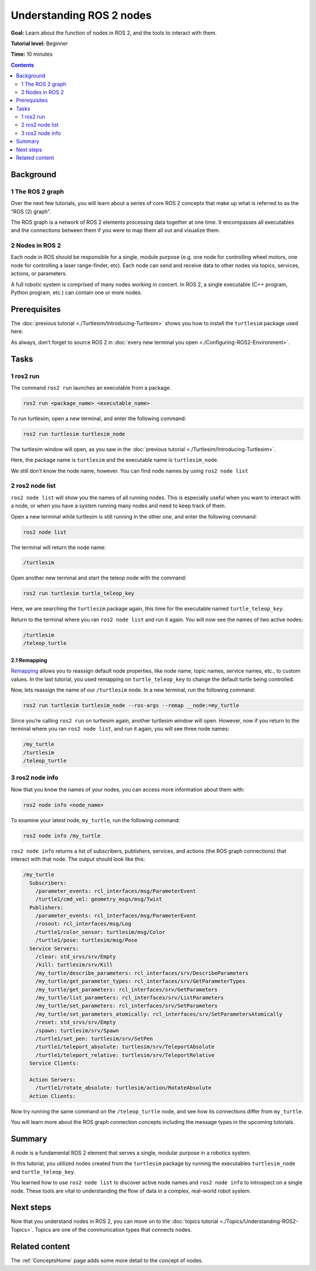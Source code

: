 .. _ROS2Nodes:

Understanding ROS 2 nodes
=========================

**Goal:** Learn about the function of nodes in ROS 2, and the tools to interact with them.

**Tutorial level:** Beginner

**Time:** 10 minutes

.. contents:: Contents
   :depth: 2
   :local:

Background
----------

1 The ROS 2 graph
^^^^^^^^^^^^^^^^^

Over the next few tutorials, you will learn about a series of core ROS 2 concepts that make up what is referred to as the “ROS (2) graph”.

The ROS graph is a network of ROS 2 elements processing data together at one time.
It encompasses all executables and the connections between them if you were to map them all out and visualize them.

2 Nodes in ROS 2
^^^^^^^^^^^^^^^^

Each node in ROS should be responsible for a single, module purpose (e.g. one node for controlling wheel motors, one node for controlling a laser range-finder, etc).
Each node can send and receive data to other nodes via topics, services, actions, or parameters.

.. image:: Nodes-TopicandService.gif

A full robotic system is comprised of many nodes working in concert.
In ROS 2, a single executable (C++ program, Python program, etc.) can contain one or more nodes.

Prerequisites
-------------

The :doc:`previous tutorial <./Turtlesim/Introducing-Turtlesim>` shows you how to install the ``turtlesim`` package used here.

As always, don’t forget to source ROS 2 in :doc:`every new terminal you open <./Configuring-ROS2-Environment>`.

Tasks
-----

1 ros2 run
^^^^^^^^^^

The command ``ros2 run`` launches an executable from a package.

.. code-block:: console

    ros2 run <package_name> <executable_name>

To run turtlesim, open a new terminal, and enter the following command:

.. code-block:: console

    ros2 run turtlesim turtlesim_node

The turtlesim window will open, as you saw in the :doc:`previous tutorial <./Turtlesim/Introducing-Turtlesim>`.

Here, the package name is ``turtlesim`` and the executable name is ``turtlesim_node``.

We still don’t know the node name, however.
You can find node names by using ``ros2 node list``

2 ros2 node list
^^^^^^^^^^^^^^^^

``ros2 node list`` will show you the names of all running nodes.
This is especially useful when you want to interact with a node, or when you have a system running many nodes and need to keep track of them.

Open a new terminal while turtlesim is still running in the other one, and enter the following command:

.. code-block:: console

    ros2 node list

The terminal will return the node name:

.. code-block:: console

  /turtlesim

Open another new terminal and start the teleop node with the command:

.. code-block:: console

    ros2 run turtlesim turtle_teleop_key

Here, we are searching the ``turtlesim`` package again, this time for the executable named ``turtle_teleop_key``.

Return to the terminal where you ran ``ros2 node list`` and run it again.
You will now see the names of two active nodes:

.. code-block:: console

  /turtlesim
  /teleop_turtle

2.1 Remapping
~~~~~~~~~~~~~

`Remapping <https://design.ros2.org/articles/ros_command_line_arguments.html#name-remapping-rules>`__ allows you to reassign default node properties, like node name, topic names, service names, etc., to custom values.
In the last tutorial, you used remapping on ``turtle_teleop_key`` to change the default turtle being controlled.

Now, lets reassign the name of our ``/turtlesim`` node.
In a new terminal, run the following command:

.. code-block:: console

  ros2 run turtlesim turtlesim_node --ros-args --remap __node:=my_turtle

Since you’re calling ``ros2 run`` on turtlesim again, another turtlesim window will open.
However, now if you return to the terminal where you ran ``ros2 node list``, and run it again, you will see three node names:

.. code-block:: console

    /my_turtle
    /turtlesim
    /teleop_turtle

3 ros2 node info
^^^^^^^^^^^^^^^^

Now that you know the names of your nodes, you can access more information about them with:

.. code-block:: console

    ros2 node info <node_name>

To examine your latest node, ``my_turtle``, run the following command:

.. code-block:: console

    ros2 node info /my_turtle

``ros2 node info`` returns a list of subscribers, publishers, services, and actions (the ROS graph connections) that interact with that node.
The output should look like this:

.. code-block:: console

  /my_turtle
    Subscribers:
      /parameter_events: rcl_interfaces/msg/ParameterEvent
      /turtle1/cmd_vel: geometry_msgs/msg/Twist
    Publishers:
      /parameter_events: rcl_interfaces/msg/ParameterEvent
      /rosout: rcl_interfaces/msg/Log
      /turtle1/color_sensor: turtlesim/msg/Color
      /turtle1/pose: turtlesim/msg/Pose
    Service Servers:
      /clear: std_srvs/srv/Empty
      /kill: turtlesim/srv/Kill
      /my_turtle/describe_parameters: rcl_interfaces/srv/DescribeParameters
      /my_turtle/get_parameter_types: rcl_interfaces/srv/GetParameterTypes
      /my_turtle/get_parameters: rcl_interfaces/srv/GetParameters
      /my_turtle/list_parameters: rcl_interfaces/srv/ListParameters
      /my_turtle/set_parameters: rcl_interfaces/srv/SetParameters
      /my_turtle/set_parameters_atomically: rcl_interfaces/srv/SetParametersAtomically
      /reset: std_srvs/srv/Empty
      /spawn: turtlesim/srv/Spawn
      /turtle1/set_pen: turtlesim/srv/SetPen
      /turtle1/teleport_absolute: turtlesim/srv/TeleportAbsolute
      /turtle1/teleport_relative: turtlesim/srv/TeleportRelative
    Service Clients:

    Action Servers:
      /turtle1/rotate_absolute: turtlesim/action/RotateAbsolute
    Action Clients:

Now try running the same command on the ``/teleop_turtle`` node, and see how its connections differ from ``my_turtle``.

You will learn more about the ROS graph connection concepts including the message types in the upcoming tutorials.

Summary
-------

A node is a fundamental ROS 2 element that serves a single, modular purpose in a robotics system.

In this tutorial, you utilized nodes created from the ``turtlesim`` package by running the executables ``turtlesim_node`` and ``turtle_teleop_key``.

You learned how to use ``ros2 node list`` to discover active node names and ``ros2 node info`` to introspect on a single node.
These tools are vital to understanding the flow of data in a complex, real-world robot system.

Next steps
----------

Now that you understand nodes in ROS 2, you can move on to the :doc:`topics tutorial <./Topics/Understanding-ROS2-Topics>`.
Topics are one of the communication types that connects nodes.

Related content
---------------

The :ref:`ConceptsHome` page adds some more detail to the concept of nodes.
